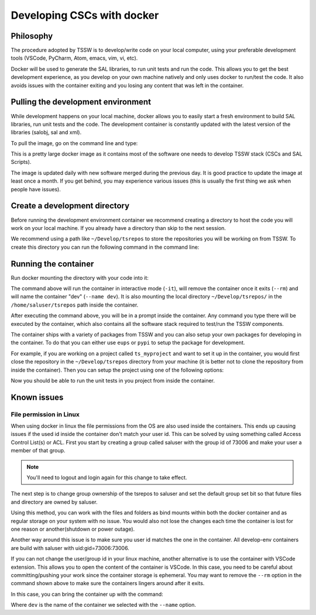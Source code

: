 .. _developing-cscs-with-docker:

###########################
Developing CSCs with docker
###########################

Philosophy
##########

The procedure adopted by TSSW is to develop/write code on your local computer, using your preferable development tools (VSCode, PyCharm, Atom, emacs, vim, vi, etc).

Docker will be used to generate the SAL libraries, to run unit tests and run the code.
This allows you to get the best development experience, as you develop on your own machine natively and only uses docker to run/test the code.
It also avoids issues with the container exiting and you losing any content that was left in the container.

Pulling the development environment
###################################

While development happens on your local machine, docker allows you to easily start a fresh environment to build SAL libraries, run unit tests and the code.
The development container is constantly updated with the latest version of the libraries (salobj, sal and xml).

To pull the image, go on the command line and type:

.. prompt::
    
    docker pull lsstts/develop-env:develop

This is a pretty large docker image as it contains most of the software one needs to develop TSSW stack (CSCs and SAL Scripts).

The image is updated daily with new software merged during the previous day.
It is good practice to update the image at least once a month.
If you get behind, you may experience various issues (this is usually the first thing we ask when people have issues).

Create a development directory
##############################

Before running the development environment container we recommend creating a directory to host the code you will work on your local machine.
If you already have a directory than skip to the next session.

We recommend using a path like ``~/Develop/tsrepos`` to store the repositories you will be working on from TSSW.
To create this directory you can run the following command in the command line:

.. prompt::

    mkdir -p ~/Develop/tsrepos

Running the container
#####################

Run docker mounting the directory with your code into it:

.. prompt::

    docker run -it --rm --name dev -v ~/Develop/tsrepos/:/home/saluser/tsrepos lsstts/develop-env:develop

The command above will run the container in interactive mode (``-it``), will remove the container once it exits (``--rm``) and will name the container "dev" (``--name dev``).
It is also mounting the local directory ``~/Develop/tsrepos/`` in the ``/home/saluser/tsrepos`` path inside the container.

After executing the command above, you will be in a prompt inside the container.
Any command you type there will be executed by the container, which also contains all the software stack required to test/run the TSSW components.

The container ships with a variety of packages from TSSW and you can also setup your own packages for developing in the container.
To do that you can either use ``eups`` or ``pypi`` to setup the package for development.

For example, if you are working on a project called ``ts_myproject`` and want to set it up in the container, you would first close the repository in the ``~/Develop/tsrepos`` directory from your machine (it is better not to clone the repository from inside the container).
Then you can setup the project using one of the following options:

.. tab-set::

  .. tab-item:: Using eups

    From the container prompt, execute the following sequence:
    
    .. prompt:: bash

        cd /home/saluser/tsrepos/ts_myproject
        eups declare -r . -t $USER
        setup ts_myproject -t $USER

    In the example above replace ``ts_myproject`` with the name of the project you are working on.

  .. tab-item:: Using pypy

    From the container prompt, execute the following sequence:
    
    .. prompt:: bash

        cd /home/saluser/tsrepos/ts_myproject
        python -m pip install -e .

    In the example above replace ``ts_myproject`` with the name of the project you are working on.
    The ``-e`` option used with ``pip`` above install the package in "edit" mode, which basically points python to the code in the repository instead of instructing ``pip`` to install the package in your environment.

Now you should be able to run the unit tests in you project from inside the container.

Known issues
############

File permission in Linux
========================

When using docker in linux the file permissions from the OS are also used inside the containers.
This ends up causing issues if the used id inside the container don't match your user id.
This can be solved by using something called Access Control List(s) or ACL.
First you start by creating a group called saluser with the group id of 73006 and make your user a member of that group.

.. prompt:: bash

	sudo groupadd -g 73006 saluser
	usermod -aG saluser ${USER}

.. note:: You'll need to logout and login again for this change to take effect.

The next step is to change group ownership of the tsrepos to saluser and set the default group set bit so that future files and directory are owned by saluser.

.. prompt:: bash

	chgrp -R saluser ~/Develop/ts_repos/   # This sets the group ownership to saluser for all files and folders under and including ts_repos
	chmod -R g+s ~/Develop/ts_repos/  # This sets the future files and folders created to directory to be under saluser group otherwise it would be your default user group.
	setfacl -d -m -R g:73006:rwX ~/Develop/ts_repos/  # This creates an ACL that allows saluser to have read, write and execute permissions for files and folders under ts_repos, the capital X only sets the executable bit for directories which is safer than every file also be executable with a lower case x
	
Using this method, you can work with the files and folders as bind mounts within both the docker container and as regular storage on your system with no issue.
You would also not lose the changes each time the container is lost for one reason or another(shutdown or power outage).

Another way around this issue is to make sure you user id matches the one in the container.
All develop-env containers are build with saluser with uid:gid=73006:73006.

If you can not change the user/group id in your linux machine, another alternative is to use the container with VSCode extension.
This allows you to open the content of the container is VSCode.
In this case, you need to be careful about committing/pushing your work since the container storage is ephemeral.
You may want to remove the ``--rm`` option in the command shown above to make sure the containers lingers around after it exits.

In this case, you can bring the container up with the command:

.. prompt:: bash

    docker run dev

Where ``dev`` is the name of the container we selected with the ``--name`` option.
